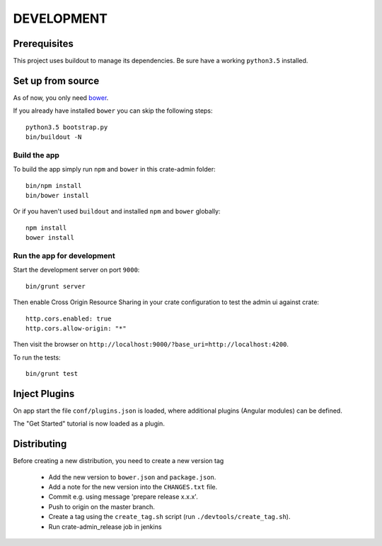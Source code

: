 ===========
DEVELOPMENT
===========

Prerequisites
=============

This project uses buildout to manage its dependencies.
Be sure have a working ``python3.5`` installed.

Set up from source
==================

As of now, you only need `bower <http://bower.io/>`_.

If you already have installed ``bower`` you can skip the following steps::

    python3.5 bootstrap.py
    bin/buildout -N

Build the app
-------------

To build the app simply run ``npm`` and ``bower`` in this crate-admin folder::

    bin/npm install
    bin/bower install

Or if you haven't used ``buildout`` and installed ``npm`` and ``bower`` globally::

    npm install
    bower install

Run the app for development
---------------------------

Start the development server on port ``9000``::

    bin/grunt server

Then enable Cross Origin Resource Sharing in your crate configuration to test
the admin ui against crate::

    http.cors.enabled: true
    http.cors.allow-origin: "*"

Then visit the browser on ``http://localhost:9000/?base_uri=http://localhost:4200``.

To run the tests::

    bin/grunt test

Inject Plugins
==============

On app start the file ``conf/plugins.json`` is loaded, where additional plugins
(Angular modules) can be defined.

The "Get Started" tutorial is now loaded as a plugin.


Distributing
============

Before creating a new distribution, you need to create a new version tag

 - Add the new version to ``bower.json`` and ``package.json``.

 - Add a note for the new version into the ``CHANGES.txt`` file.

 - Commit e.g. using message 'prepare release x.x.x'.

 - Push to origin on the master branch.

 - Create a tag using the ``create_tag.sh`` script
   (run ``./devtools/create_tag.sh``).

 - Run crate-admin_release job in jenkins
